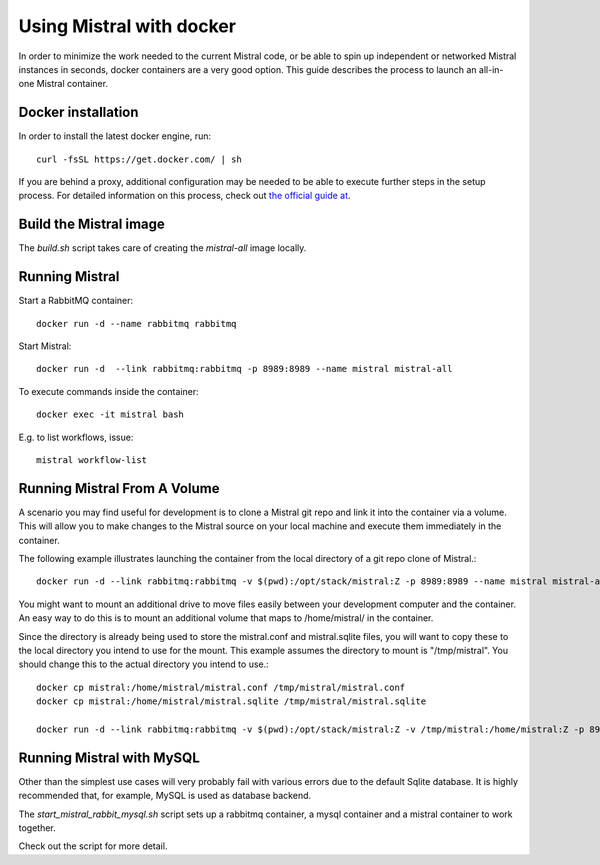 Using Mistral with docker
=========================

In order to minimize the work needed to the current Mistral code, or be able
to spin up independent or networked Mistral instances in seconds, docker
containers are a very good option. This guide describes the process to
launch an all-in-one Mistral container.


Docker installation
-------------------

In order to install the latest docker engine, run::

  curl -fsSL https://get.docker.com/ | sh

If you are behind a proxy, additional configuration may be needed to be
able to execute further steps in the setup process. For detailed information
on this process, check out `the official guide at
<http://www.sqlite.org/omitted.html>`_.


Build the Mistral image
-----------------------

The `build.sh` script takes care of creating the `mistral-all` image locally.


Running Mistral
---------------

Start a RabbitMQ container::

  docker run -d --name rabbitmq rabbitmq

Start Mistral::

  docker run -d  --link rabbitmq:rabbitmq -p 8989:8989 --name mistral mistral-all

To execute commands inside the container::

  docker exec -it mistral bash

E.g. to list workflows, issue::

  mistral workflow-list


Running Mistral From A Volume
-----------------------------

A scenario you may find useful for development is to clone a Mistral git repo
and link it into the container via a volume. This will allow you to make changes
to the Mistral source on your local machine and execute them immediately in the
container.

The following example illustrates launching the container from the local
directory of a git repo clone of Mistral.::

  docker run -d --link rabbitmq:rabbitmq -v $(pwd):/opt/stack/mistral:Z -p 8989:8989 --name mistral mistral-all

You might want to mount an additional drive to move files easily between your
development computer and the container.  An easy way to do this is to mount an
additional volume that maps to /home/mistral/ in the container.

Since the directory is already being used to store the mistral.conf and
mistral.sqlite files, you will want to copy these to the local directory you
intend to use for the mount. This example assumes the directory to mount is
"/tmp/mistral".  You should change this to the actual directory you intend to
use.::

  docker cp mistral:/home/mistral/mistral.conf /tmp/mistral/mistral.conf
  docker cp mistral:/home/mistral/mistral.sqlite /tmp/mistral/mistral.sqlite

  docker run -d --link rabbitmq:rabbitmq -v $(pwd):/opt/stack/mistral:Z -v /tmp/mistral:/home/mistral:Z -p 8989:8989 --name mistral mistral-all


Running Mistral with MySQL
--------------------------

Other than the simplest use cases will very probably fail with various errors
due to the default Sqlite database. It is highly recommended that, for
example, MySQL is used as database backend.

The `start_mistral_rabbit_mysql.sh` script sets up a rabbitmq container, a
mysql container and a mistral container to work together.

Check out the script for more detail.
